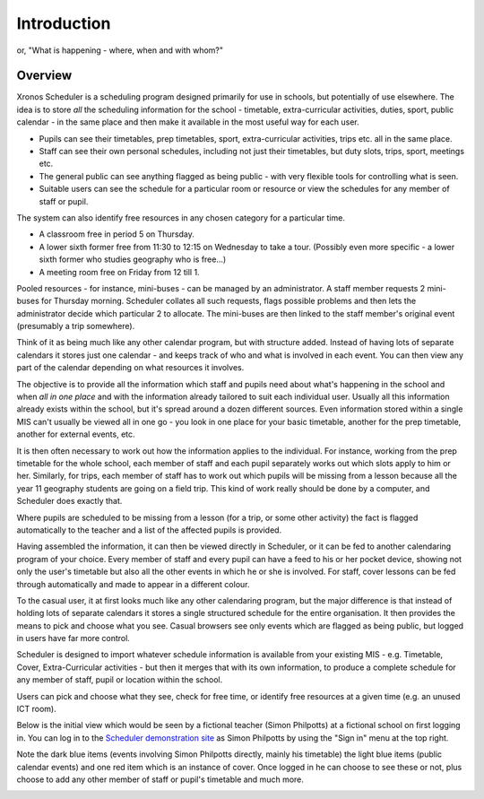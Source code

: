 Introduction
============

or, "What is happening - where, when and with whom?"

---------
Overview
---------

Xronos Scheduler is a scheduling program designed primarily for use in
schools, but potentially of use elsewhere.  The idea is to store *all*
the scheduling information for the school - timetable, extra-curricular
activities, duties, sport, public calendar - in the same place and then
make it available in the most useful way for each user.

* Pupils can see their timetables, prep timetables, sport, extra-curricular
  activities, trips etc. all in the same place.
* Staff can see their own personal schedules, including not just their
  timetables, but duty slots, trips, sport, meetings etc.
* The general public can see anything flagged as being public - with
  very flexible tools for controlling what is seen.
* Suitable users can see the schedule for a particular room or resource
  or view the schedules for any member of staff or pupil.

The system can also identify free resources in any chosen category for
a particular time.

* A classroom free in period 5 on Thursday.
* A lower sixth former free from 11:30 to 12:15 on Wednesday to take
  a tour.  (Possibly even more specific - a lower sixth former who studies
  geography who is free...)
* A meeting room free on Friday from 12 till 1.

Pooled resources - for instance, mini-buses - can be managed by an
administrator.  A staff member requests 2 mini-buses for Thursday morning.
Scheduler collates all such requests, flags possible problems and then
lets the administrator decide which particular 2 to allocate.  The mini-buses
are then linked to the staff member's original event (presumably a trip
somewhere).

Think of it as being much
like any other calendar program, but with structure added.  Instead of
having lots of separate calendars it stores just one calendar - and keeps
track of who and what is involved in each event.  You can then view
any part of the calendar depending on what resources it involves.

The objective is to provide all the information which staff and pupils
need about what's happening in the school and when *all in one place*
and with the information already tailored to suit each individual user.
Usually all this information already exists within the school, but it's
spread around a dozen different sources.  Even information stored within
a single MIS can't usually be viewed all in one go - you look in one
place for your basic timetable, another for the prep timetable, another
for external events, etc.

It is then often necessary to work out how the information applies to
the individual.  For instance, working from the prep timetable for the
whole school, each member of staff and each pupil separately works out
which slots apply to him or her.  Similarly, for trips, each member of
staff has to work out which pupils will be missing from a lesson because
all the year 11 geography students are going on a field trip.  This kind of
work really should be done by a computer, and Scheduler does exactly
that.

Where pupils are scheduled to be missing from a lesson (for a trip,
or some other activity) the fact is flagged automatically to the teacher
and a list of the affected pupils is provided.

Having assembled the information, it can then be viewed directly
in Scheduler, or it can be fed to another calendaring program of
your choice.  Every member of staff and every pupil can have a feed
to his or her pocket device, showing not only the user's timetable
but also all the other events in which he or she is involved.  For staff,
cover lessons can be fed through automatically and made to appear
in a different colour.

To the casual user, it at first looks much like any other calendaring
program, but the major difference is that instead of holding lots of
separate calendars it stores a single structured schedule for
the entire organisation. It then provides the means to pick and choose
what you see.  Casual browsers see only events which are flagged as
being public, but logged in users have far more control.

.. image:: public.png
   :scale: 75%
   :align: center

Scheduler is designed to import whatever schedule information is available
from your existing MIS - e.g. Timetable, Cover, Extra-Curricular activities -
but then it merges that with its own information, to produce a complete
schedule for any member of staff, pupil or location within the school.

Users can pick and choose what they see, check for free time, or
identify free resources at a given time (e.g. an unused ICT room).

Below is the initial view which would be seen by a fictional
teacher (Simon Philpotts) at a fictional school on first logging in.
You can log in to the
`Scheduler demonstration site <https://schedulerdemo.xronos.uk/>`_
as Simon Philpotts by using the "Sign in" menu at the top right.

Note the dark blue items (events involving Simon Philpotts directly,
mainly his timetable) the light blue items (public calendar events)
and one red item which is an instance of cover.  Once logged in he
can choose to see these or not, plus choose to add any other member
of staff or pupil's timetable and much more.


.. image:: loggedin.png
   :scale: 75%
   :align: center


